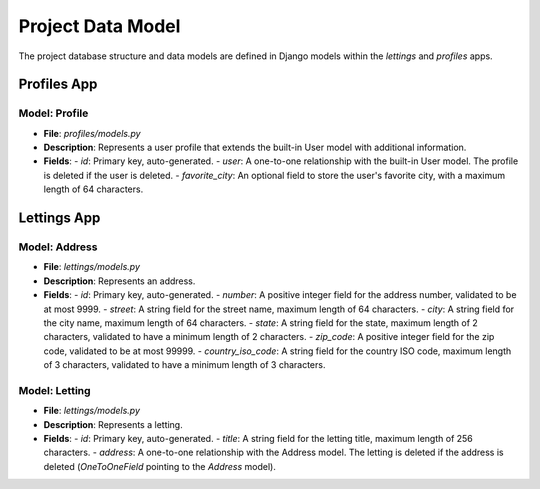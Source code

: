 Project Data Model
==================

The project database structure and data models are defined in Django models within the `lettings` and `profiles` apps.

Profiles App
------------

Model: Profile
^^^^^^^^^^^^^^

- **File**: `profiles/models.py`
- **Description**: Represents a user profile that extends the built-in User model with additional information.
- **Fields**:
  - `id`: Primary key, auto-generated.
  - `user`: A one-to-one relationship with the built-in User model. The profile is deleted if the user is deleted.
  - `favorite_city`: An optional field to store the user's favorite city, with a maximum length of 64 characters.

Lettings App
------------

Model: Address
^^^^^^^^^^^^^^

- **File**: `lettings/models.py`
- **Description**: Represents an address.
- **Fields**:
  - `id`: Primary key, auto-generated.
  - `number`: A positive integer field for the address number, validated to be at most 9999.
  - `street`: A string field for the street name, maximum length of 64 characters.
  - `city`: A string field for the city name, maximum length of 64 characters.
  - `state`: A string field for the state, maximum length of 2 characters, validated to have a minimum length of 2 characters.
  - `zip_code`: A positive integer field for the zip code, validated to be at most 99999.
  - `country_iso_code`: A string field for the country ISO code, maximum length of 3 characters, validated to have a minimum length of 3 characters.


Model: Letting
^^^^^^^^^^^^^^

- **File**: `lettings/models.py`
- **Description**: Represents a letting.
- **Fields**:
  - `id`: Primary key, auto-generated.
  - `title`: A string field for the letting title, maximum length of 256 characters.
  - `address`: A one-to-one relationship with the Address model. The letting is deleted if the address is deleted (`OneToOneField` pointing to the `Address` model).
